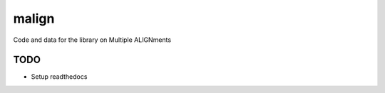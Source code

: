 malign
======

Code and data for the library on Multiple ALIGNments

TODO
----

-  Setup readthedocs
